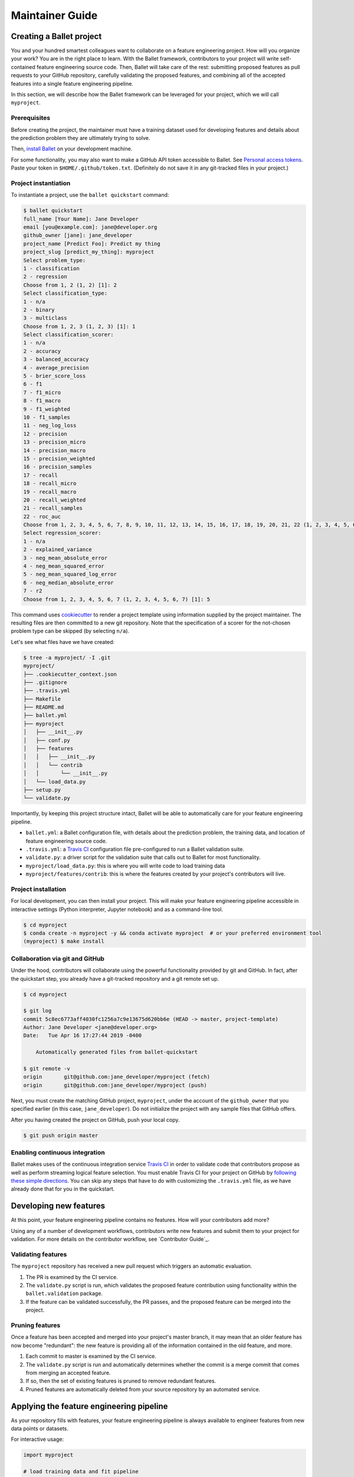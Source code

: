 ================
Maintainer Guide
================

Creating a Ballet project
-------------------------

You and your hundred smartest colleagues want to collaborate on a feature engineering project. How
will you organize your work? You are in the right place to learn. With the Ballet framework,
contributors to your project will write self-contained feature engineering source code. Then,
Ballet will take care of the rest: submitting proposed features as pull requests to your GitHub
repository, carefully validating the proposed features, and combining all of the accepted features
into a single feature engineering pipeline.

In this section, we will describe how the Ballet framework can be leveraged for your project, which
we will call ``myproject``.

Prerequisites
~~~~~~~~~~~~~

Before creating the project, the maintainer must have a training dataset used for developing
features and details about the prediction problem they are ultimately trying to solve.

Then, `install Ballet <Installation.html>`__ on your development machine.

For some functionality, you may also want to make a GitHub API token accessible to Ballet. See
`Personal access tokens`_. Paste your token in ``$HOME/.github/token.txt``. (Definitely do not
save it in any git-tracked files in your project.)

Project instantiation
~~~~~~~~~~~~~~~~~~~~~

To instantiate a project, use the ``ballet quickstart`` command:

.. code-block:: console

   $ ballet quickstart
   full_name [Your Name]: Jane Developer
   email [you@example.com]: jane@developer.org
   github_owner [jane]: jane_developer
   project_name [Predict Foo]: Predict my thing
   project_slug [predict_my_thing]: myproject
   Select problem_type:
   1 - classification
   2 - regression
   Choose from 1, 2 (1, 2) [1]: 2
   Select classification_type:
   1 - n/a
   2 - binary
   3 - multiclass
   Choose from 1, 2, 3 (1, 2, 3) [1]: 1
   Select classification_scorer:
   1 - n/a
   2 - accuracy
   3 - balanced_accuracy
   4 - average_precision
   5 - brier_score_loss
   6 - f1
   7 - f1_micro
   8 - f1_macro
   9 - f1_weighted
   10 - f1_samples
   11 - neg_log_loss
   12 - precision
   13 - precision_micro
   14 - precision_macro
   15 - precision_weighted
   16 - precision_samples
   17 - recall
   18 - recall_micro
   19 - recall_macro
   20 - recall_weighted
   21 - recall_samples
   22 - roc_auc
   Choose from 1, 2, 3, 4, 5, 6, 7, 8, 9, 10, 11, 12, 13, 14, 15, 16, 17, 18, 19, 20, 21, 22 (1, 2, 3, 4, 5, 6, 7, 8, 9, 10, 11, 12, 13, 14, 15, 16, 17, 18, 19, 20, 21, 22) [1]: 1
   Select regression_scorer:
   1 - n/a
   2 - explained_variance
   3 - neg_mean_absolute_error
   4 - neg_mean_squared_error
   5 - neg_mean_squared_log_error
   6 - neg_median_absolute_error
   7 - r2
   Choose from 1, 2, 3, 4, 5, 6, 7 (1, 2, 3, 4, 5, 6, 7) [1]: 5

This command uses `cookiecutter`_ to render a project template using information supplied by the
project maintainer. The resulting files are then committed to a new git repository. Note that the
specification of a scorer for the not-chosen problem type can be skipped (by selecting ``n/a``).

Let's see what files have we have created:

.. code-block:: console

   $ tree -a myproject/ -I .git
   myproject/
   ├── .cookiecutter_context.json
   ├── .gitignore
   ├── .travis.yml
   ├── Makefile
   ├── README.md
   ├── ballet.yml
   ├── myproject
   │   ├── __init__.py
   │   ├── conf.py
   │   ├── features
   │   │   ├── __init__.py
   │   │   └── contrib
   │   │       └── __init__.py
   │   └── load_data.py
   ├── setup.py
   └── validate.py

Importantly, by keeping this project structure intact, Ballet will be able to automatically care
for your feature engineering pipeline.

* ``ballet.yml``: a Ballet configuration file, with details about the prediction problem, the
  training data, and location of feature engineering source code.
* ``.travis.yml``: a `Travis CI`_ configuration file pre-configured to run a Ballet validation
  suite.
* ``validate.py``: a driver script for the validation suite that calls out to Ballet for most
  functionality.
* ``myproject/load_data.py``: this is where you will write code to load training data
* ``myproject/features/contrib``: this is where the features created by your project's
  contributors will live.

Project installation
~~~~~~~~~~~~~~~~~~~~

For local development, you can then install your project. This will make your feature
engineering pipeline accessible in interactive settings (Python interpreter, Jupyter notebook)
and as a command-line tool.

.. code-block:: console

   $ cd myproject
   $ conda create -n myproject -y && conda activate myproject  # or your preferred environment tool
   (myproject) $ make install

Collaboration via git and GitHub
~~~~~~~~~~~~~~~~~~~~~~~~~~~~~~~~

Under the hood, contributors will collaborate using the powerful functionality provided by git
and GitHub. In fact, after the quickstart step, you already have a git-tracked repository and a
git remote set up.

.. code-block:: console

   $ cd myproject

   $ git log
   commit 5c8ec6773aff4030fc1256a7c9e13675d620bb6e (HEAD -> master, project-template)
   Author: Jane Developer <jane@developer.org>
   Date:   Tue Apr 16 17:27:44 2019 -0400

       Automatically generated files from ballet-quickstart

   $ git remote -v
   origin	git@github.com:jane_developer/myproject (fetch)
   origin	git@github.com:jane_developer/myproject (push)

Next, you must create the matching GitHub project, ``myproject``, under the account of the
``github_owner`` that you specified earlier (in this case, ``jane_developer``). Do not
initialize the project with any sample files that GitHub offers.

After you having created the project on GitHub, push your local copy.

.. code-block:: console

   $ git push origin master


Enabling continuous integration
~~~~~~~~~~~~~~~~~~~~~~~~~~~~~~~

Ballet makes uses of the continuous integration service `Travis CI`_ in order to validate code
that contributors propose as well as perform streaming logical feature selection. You must
enable Travis CI for your project on GitHub by `following these simple directions <https://docs
.travis-ci.com/user/tutorial/#to-get-started-with-travis-ci>`_. You can skip any steps that have
to do with customizing the ``.travis.yml`` file, as we have already done that for you in the
quickstart.


Developing new features
-----------------------

At this point, your feature engineering pipeline contains no features. How will your
contributors add more?

Using any of a number of development workflows, contributors write new features and submit them
to your project for validation. For more details on the contributor workflow, see `Contributor
Guide`_.

Validating features
~~~~~~~~~~~~~~~~~~~

The ``myproject`` repository has received a new pull request which triggers an automatic
evaluation.

1. The PR is examined by the CI service.
2. The ``validate.py`` script is run, which validates the proposed feature contribution using
   functionality within the ``ballet.validation`` package.
3. If the feature can be validated successfully, the PR passes, and the proposed feature can be
   merged into the project.

Pruning features
~~~~~~~~~~~~~~~~

Once a feature has been accepted and merged into your project's master branch, it may mean that
an older feature has now become "redundant": the new feature is providing all of the information
contained in the old feature, and more.

1. Each commit to master is examined by the CI service.
2. The ``validate.py`` script is run and automatically determines whether the commit is a merge
   commit that comes from merging an accepted feature.
3. If so, then the set of existing features is pruned to remove redundant features.
4. Pruned features are automatically deleted from your source repository by an automated service.

Applying the feature engineering pipeline
-----------------------------------------

As your repository fills with features, your feature engineering pipeline is always available to
engineer features from new data points or datasets.

For interactive usage:

.. code-block:: python

   import myproject

   # load training data and fit pipeline
   X_df_tr, y_df_tr = myproject.load_data.load_data()
   out = myproject.features.build(X_df_tr, y_df_tr)
   mapper_X = out['mapper_X']
   mapper_y = out['mapper_y']

   # load new data and apply pipeline
   X_df, y_df = myproject.load_data.load_data(input_dir='/path/to/new/data')
   X = mapper_X.transform(X_df)
   y = mapper_y.transform(y_df)

For command-line usage:

.. code-block:: console

   $ myproject-engineer-features path/to/test/data path/to/features/output

Updating the framework
----------------------

If there are updates to the Ballet framework after you have started working on your project, you
can access them in two ways.

First, you can update the ``ballet`` package using the usual ``pip`` mechanism, via ``make
install``.

Second, if their have been updates to the project template used to create new projects, you can
incorporate these improvements into your own project with the ``ballet update-project-template``
command. Its usage is described in more detail `here <cli_reference
.html#ballet-update-project-template>`_.

.. _cookiecutter: https://cookiecutter.readthedocs.io/en/latest
.. _`Travis CI`: https://travis-ci.org
.. _`pull request`: https://help.github.com/articles/about-pull-requests/
.. _`Personal access tokens`: https://github.com/settings/tokens
